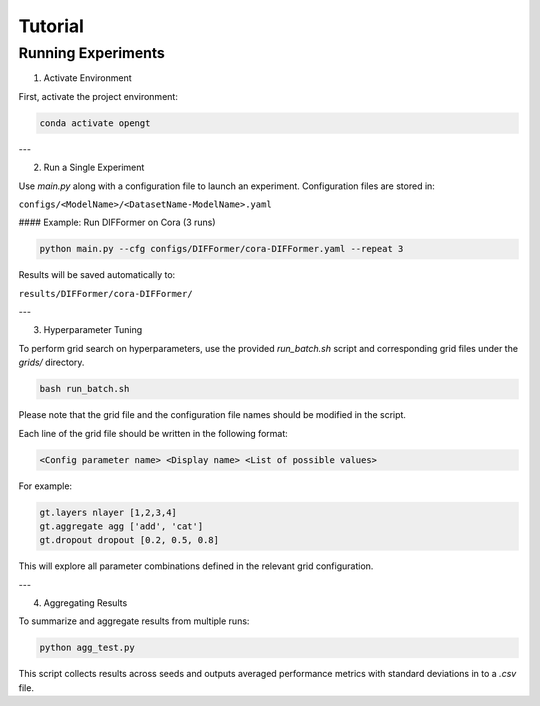 Tutorial
=============
Running Experiments
---------------------
1. Activate Environment

First, activate the project environment:

.. code-block:: bash

	conda activate opengt


---

2. Run a Single Experiment

Use `main.py` along with a configuration file to launch an experiment. Configuration files are stored in:

``configs/<ModelName>/<DatasetName-ModelName>.yaml``

#### Example: Run DIFFormer on Cora (3 runs)

.. code-block:: bash

	python main.py --cfg configs/DIFFormer/cora-DIFFormer.yaml --repeat 3


Results will be saved automatically to:

``results/DIFFormer/cora-DIFFormer/``

---

3. Hyperparameter Tuning

To perform grid search on hyperparameters, use the provided `run_batch.sh` script and corresponding grid files under the `grids/` directory.


.. code-block:: bash

	bash run_batch.sh


Please note that the grid file and the configuration file names should be modified in the script.

Each line of the grid file should be written in the following format:

.. code-block::

	<Config parameter name> <Display name> <List of possible values>


For example:

.. code-block::

	gt.layers nlayer [1,2,3,4]
	gt.aggregate agg ['add', 'cat']
	gt.dropout dropout [0.2, 0.5, 0.8]


This will explore all parameter combinations defined in the relevant grid configuration.

---

4. Aggregating Results

To summarize and aggregate results from multiple runs:

.. code-block:: bash

	python agg_test.py


This script collects results across seeds and outputs averaged performance metrics with standard deviations in to a `.csv` file.